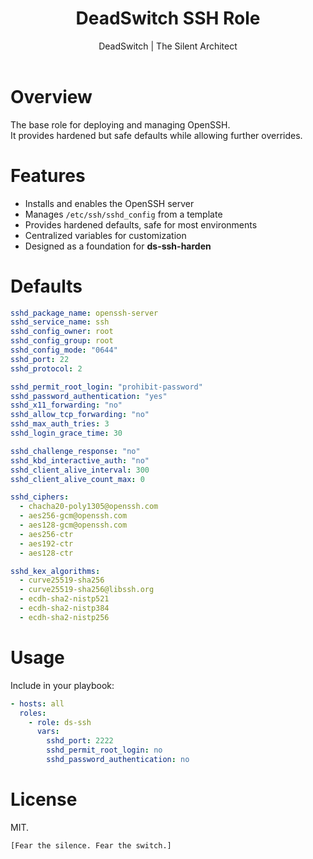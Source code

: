 #+TITLE: DeadSwitch SSH Role
#+AUTHOR: DeadSwitch | The Silent Architect
#+OPTIONS: toc:nil num:nil \n:t

* Overview

The base role for deploying and managing OpenSSH.  
It provides hardened but safe defaults while allowing further overrides.  

* Features

- Installs and enables the OpenSSH server
- Manages =/etc/ssh/sshd_config= from a template
- Provides hardened defaults, safe for most environments
- Centralized variables for customization
- Designed as a foundation for *ds-ssh-harden*

* Defaults

#+begin_src yaml
sshd_package_name: openssh-server
sshd_service_name: ssh
sshd_config_owner: root
sshd_config_group: root
sshd_config_mode: "0644"
sshd_port: 22
sshd_protocol: 2

sshd_permit_root_login: "prohibit-password"
sshd_password_authentication: "yes"
sshd_x11_forwarding: "no"
sshd_allow_tcp_forwarding: "no"
sshd_max_auth_tries: 3
sshd_login_grace_time: 30

sshd_challenge_response: "no"
sshd_kbd_interactive_auth: "no"
sshd_client_alive_interval: 300
sshd_client_alive_count_max: 0

sshd_ciphers:
  - chacha20-poly1305@openssh.com
  - aes256-gcm@openssh.com
  - aes128-gcm@openssh.com
  - aes256-ctr
  - aes192-ctr
  - aes128-ctr

sshd_kex_algorithms:
  - curve25519-sha256
  - curve25519-sha256@libssh.org
  - ecdh-sha2-nistp521
  - ecdh-sha2-nistp384
  - ecdh-sha2-nistp256
#+end_src

* Usage

Include in your playbook:

#+begin_src yaml
- hosts: all
  roles:
    - role: ds-ssh
      vars:
        sshd_port: 2222
        sshd_permit_root_login: no
        sshd_password_authentication: no
#+end_src

* License
MIT.

=[Fear the silence. Fear the switch.]=
